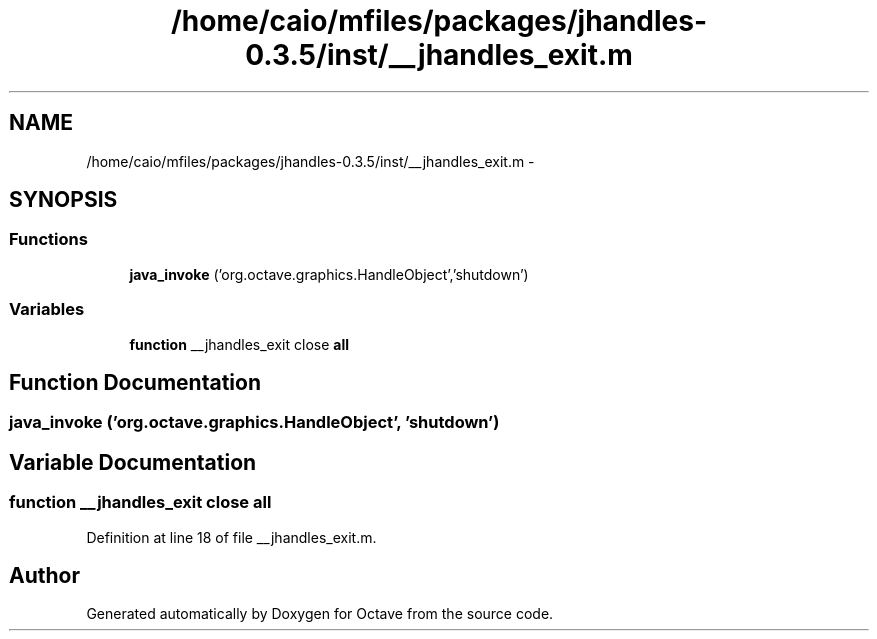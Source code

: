 .TH "/home/caio/mfiles/packages/jhandles-0.3.5/inst/__jhandles_exit.m" 3 "Tue Nov 27 2012" "Version 3.0" "Octave" \" -*- nroff -*-
.ad l
.nh
.SH NAME
/home/caio/mfiles/packages/jhandles-0.3.5/inst/__jhandles_exit.m \- 
.SH SYNOPSIS
.br
.PP
.SS "Functions"

.in +1c
.ti -1c
.RI "\fBjava_invoke\fP ('org\&.octave\&.graphics\&.HandleObject','shutdown')"
.br
.in -1c
.SS "Variables"

.in +1c
.ti -1c
.RI "\fBfunction\fP __jhandles_exit close \fBall\fP"
.br
.in -1c
.SH "Function Documentation"
.PP 
.SS "\fBjava_invoke\fP ('org\&.octave\&.graphics\&.HandleObject', 'shutdown')"
.SH "Variable Documentation"
.PP 
.SS "\fBfunction\fP __jhandles_exit close \fBall\fP"
.PP
Definition at line 18 of file __jhandles_exit\&.m\&.
.SH "Author"
.PP 
Generated automatically by Doxygen for Octave from the source code\&.
